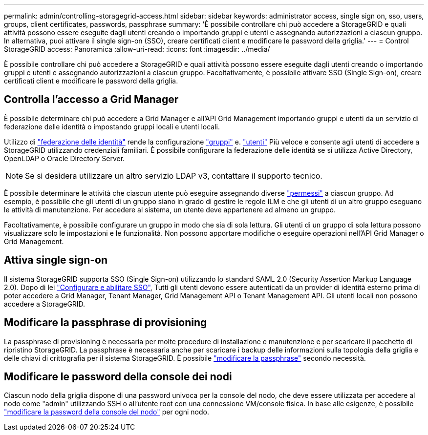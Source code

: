 ---
permalink: admin/controlling-storagegrid-access.html 
sidebar: sidebar 
keywords: administrator access, single sign on, sso, users, groups, client certificates, passwords, passphrase 
summary: 'È possibile controllare chi può accedere a StorageGRID e quali attività possono essere eseguite dagli utenti creando o importando gruppi e utenti e assegnando autorizzazioni a ciascun gruppo. In alternativa, puoi attivare il single sign-on (SSO), creare certificati client e modificare le password della griglia.' 
---
= Control StorageGRID access: Panoramica
:allow-uri-read: 
:icons: font
:imagesdir: ../media/


[role="lead"]
È possibile controllare chi può accedere a StorageGRID e quali attività possono essere eseguite dagli utenti creando o importando gruppi e utenti e assegnando autorizzazioni a ciascun gruppo. Facoltativamente, è possibile attivare SSO (Single Sign-on), creare certificati client e modificare le password della griglia.



== Controlla l'accesso a Grid Manager

È possibile determinare chi può accedere a Grid Manager e all'API Grid Management importando gruppi e utenti da un servizio di federazione delle identità o impostando gruppi locali e utenti locali.

Utilizzo di link:using-identity-federation.html["federazione delle identità"] rende la configurazione link:managing-admin-groups.html["gruppi"] e. link:managing-users.html["utenti"] Più veloce e consente agli utenti di accedere a StorageGRID utilizzando credenziali familiari. È possibile configurare la federazione delle identità se si utilizza Active Directory, OpenLDAP o Oracle Directory Server.


NOTE: Se si desidera utilizzare un altro servizio LDAP v3, contattare il supporto tecnico.

È possibile determinare le attività che ciascun utente può eseguire assegnando diverse link:admin-group-permissions.html["permessi"] a ciascun gruppo. Ad esempio, è possibile che gli utenti di un gruppo siano in grado di gestire le regole ILM e che gli utenti di un altro gruppo eseguano le attività di manutenzione. Per accedere al sistema, un utente deve appartenere ad almeno un gruppo.

Facoltativamente, è possibile configurare un gruppo in modo che sia di sola lettura. Gli utenti di un gruppo di sola lettura possono visualizzare solo le impostazioni e le funzionalità. Non possono apportare modifiche o eseguire operazioni nell'API Grid Manager o Grid Management.



== Attiva single sign-on

Il sistema StorageGRID supporta SSO (Single Sign-on) utilizzando lo standard SAML 2.0 (Security Assertion Markup Language 2.0). Dopo di lei link:configuring-sso.html["Configurare e abilitare SSO"], Tutti gli utenti devono essere autenticati da un provider di identità esterno prima di poter accedere a Grid Manager, Tenant Manager, Grid Management API o Tenant Management API. Gli utenti locali non possono accedere a StorageGRID.



== Modificare la passphrase di provisioning

La passphrase di provisioning è necessaria per molte procedure di installazione e manutenzione e per scaricare il pacchetto di ripristino StorageGRID. La passphrase è necessaria anche per scaricare i backup delle informazioni sulla topologia della griglia e delle chiavi di crittografia per il sistema StorageGRID. È possibile link:changing-provisioning-passphrase.html["modificare la passphrase"] secondo necessità.



== Modificare le password della console dei nodi

Ciascun nodo della griglia dispone di una password univoca per la console del nodo, che deve essere utilizzata per accedere al nodo come "admin" utilizzando SSH o all'utente root con una connessione VM/console fisica. In base alle esigenze, è possibile link:change-node-console-password.html["modificare la password della console del nodo"] per ogni nodo.
